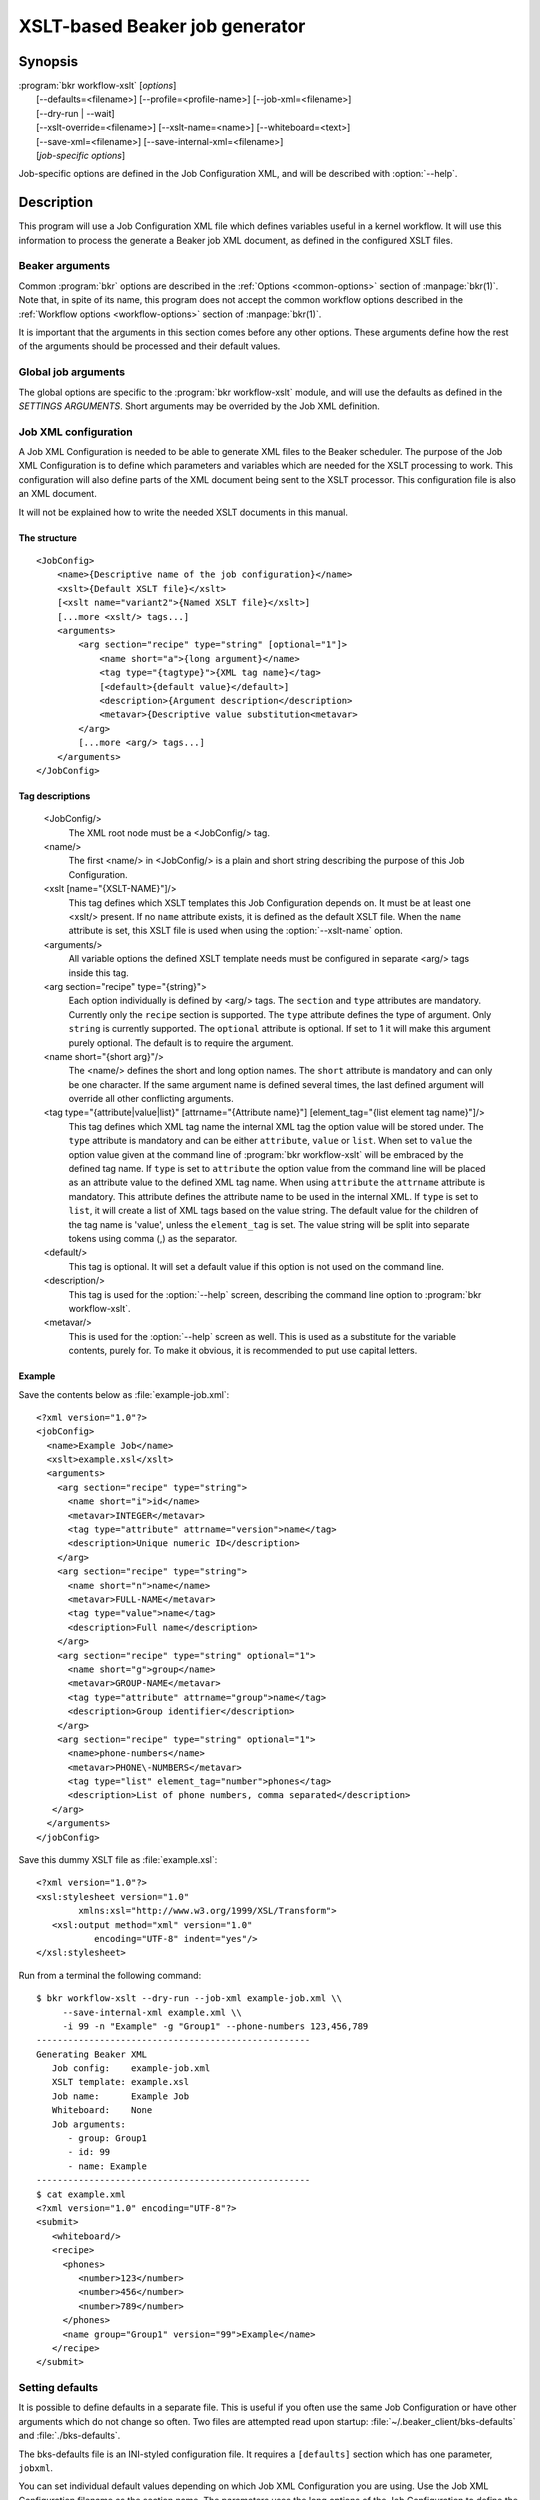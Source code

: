 XSLT-based Beaker job generator
===============================

.. program:: bkr workflow-xslt

Synopsis
--------

| :program:`bkr workflow-xslt` [*options*]
|       [--defaults=<filename>] [--profile=<profile-name>] [--job-xml=<filename>]
|       [--dry-run | --wait]
|       [--xslt-override=<filename>] [--xslt-name=<name>] [--whiteboard=<text>]
|       [--save-xml=<filename>] [--save-internal-xml=<filename>]
|       [*job-specific options*]

Job-specific options are defined in the Job Configuration XML, and will be 
described with :option:`--help`.

Description
-----------

This program will use a Job Configuration XML file which defines variables 
useful in a kernel workflow.  It will use this information to process the 
generate a Beaker job XML document, as defined in the configured XSLT files.

Beaker arguments
****************

Common :program:`bkr` options are described in the :ref:`Options 
<common-options>` section of :manpage:`bkr(1)`. Note that, in spite of its 
name, this program does not accept the common workflow options described in the 
:ref:`Workflow options <workflow-options>` section of :manpage:`bkr(1)`.

It is important that the arguments in this section comes before any other 
options. These arguments define how the rest of the arguments should be 
processed and their default values.

.. option:: --defaults <filename>

   Adds more default values in addition to what may be configured in 
   :file:`~/.beaker-client/bks-defaults` and :file:`./bks-defaults`.

.. option:: --profile <profile-name>

   The defaults files can be configured with different profiles for the same 
   Job XML file. This argument will define which profile set to use for 
   default values.

.. option:: --job-xml <filename>

   Defines which Job XML Configuration file to load. This argument is 
   mandatory, unless configured in a defaults file.

.. option:: --dry-run

   When this option is used, the job will not be sent to the Beaker scheduler 
   at all. If you don't use :option:`--save-xml` or 
   :option:`--save-internal-xml` the generated Beaker job XML will be dumped to 
   stdout.

.. option:: --wait

   This will cause the :program:`bkr workflow-xslt` operation to wait for the 
   Beaker job to complete before exiting.

Global job arguments
********************

The global options are specific to the :program:`bkr workflow-xslt` module, and 
will use the defaults as defined in the *SETTINGS ARGUMENTS*. Short arguments 
may be overrided by the Job XML definition.

.. option:: --xslt-override <filename>

   This will override the configured XSLT file defined in the Job 
   Configuration.

.. option:: -X <name>, --xslt-name <name>

   The Job Configuration can have several XSLT templates configured. This 
   option will define which XSLT to use. If this option is not set, it will 
   use the XSLT template which has no name configured.

.. option:: -W <text>, --whiteboard <text>

   Adds the given <text> as a text for the Beaker job whiteboard.

.. option:: --save-xml <filename>

   Saves the generated Beaker Job XML to the given <filename>.

.. option:: --save-internal-xml <filename>

   Saves the internal XML document which is passed to the XSLT processor to the 
   given <filename>. This is useful during debugging.

Job XML configuration
*********************

A Job XML Configuration is needed to be able to generate XML files to the 
Beaker scheduler. The purpose of the Job XML Configuration is to define which 
parameters and variables which are needed for the XSLT processing to work. 
This configuration will also define parts of the XML document being sent to the 
XSLT processor. This configuration file is also an XML document.

It will not be explained how to write the needed XSLT documents in this manual.

The structure
~~~~~~~~~~~~~

::

    <JobConfig>
        <name>{Descriptive name of the job configuration}</name>
        <xslt>{Default XSLT file}</xslt>
        [<xslt name="variant2">{Named XSLT file}</xslt>]
        [...more <xslt/> tags...]
        <arguments>
            <arg section="recipe" type="string" [optional="1"]>
                <name short="a">{long argument}</name>
                <tag type="{tagtype}">{XML tag name}</tag>
                [<default>{default value}</default>]
                <description>{Argument description</description>
                <metavar>{Descriptive value substitution<metavar>
            </arg>
            [...more <arg/> tags...]
        </arguments>
    </JobConfig>

Tag descriptions
~~~~~~~~~~~~~~~~

    <JobConfig/>
        The XML root node must be a <JobConfig/> tag.
    <name/>
        The first <name/> in <JobConfig/> is a plain and short string 
        describing the purpose of this Job Configuration.
    <xslt [name="{XSLT-NAME}"]/>
        This tag defines which XSLT templates this Job Configuration depends 
        on. It must be at least one <xslt/> present. If no ``name`` attribute 
        exists, it is defined as the default XSLT file. When the ``name`` 
        attribute is set, this XSLT file is used when using the 
        :option:`--xslt-name` option.
    <arguments/>
        All variable options the defined XSLT template needs must be configured 
        in separate <arg/> tags inside this tag.
    <arg section="recipe" type="{string}">
        Each option individually is defined by <arg/> tags. The ``section`` 
        and ``type`` attributes are mandatory. Currently only the ``recipe`` 
        section is supported. The ``type`` attribute defines the type of 
        argument. Only ``string`` is currently supported. The ``optional`` 
        attribute is optional. If set to 1 it will make this argument purely 
        optional. The default is to require the argument.
    <name short="{short arg}"/>
        The <name/> defines the short and long option names. The ``short`` 
        attribute is mandatory and can only be one character. If the same 
        argument name is defined several times, the last defined argument will 
        override all other conflicting arguments.
    <tag type="{attribute|value|list}" [attrname="{Attribute name}"] [element_tag="{list element tag name}"]/>
        This tag defines which XML tag name the internal XML tag the option 
        value will be stored under. The ``type`` attribute is mandatory and can 
        be either ``attribute``, ``value`` or ``list``. When set to ``value`` the
        option value given at the command line of :program:`bkr workflow-xslt`
        will be embraced by the defined tag name. If ``type`` is set to ``attribute`` 
        the option value from the command line will be placed as an attribute 
        value to the defined XML tag name. When using ``attribute`` the ``attrname``
        attribute is mandatory. This attribute defines the attribute name to be used
        in the internal XML.  If ``type`` is set to ``list``, it will create a list of
        XML tags based on the value string.  The default value for the children of the
        tag name is 'value', unless the ``element_tag`` is set.  The value string will
        be split into separate tokens using comma (,) as the separator.
        
    <default/>
        This tag is optional. It will set a default value if this option is not 
        used on the command line.
    <description/>
        This tag is used for the :option:`--help` screen, describing the 
        command line option to :program:`bkr workflow-xslt`.
    <metavar/>
        This is used for the :option:`--help` screen as well. This is used as 
        a substitute for the variable contents, purely for. To make it obvious, 
        it is recommended to put use capital letters.

Example
~~~~~~~

Save the contents below as :file:`example-job.xml`::

    <?xml version="1.0"?>
    <jobConfig>
      <name>Example Job</name>
      <xslt>example.xsl</xslt>
      <arguments>
        <arg section="recipe" type="string">
          <name short="i">id</name>
          <metavar>INTEGER</metavar>
          <tag type="attribute" attrname="version">name</tag>
          <description>Unique numeric ID</description>
        </arg>
        <arg section="recipe" type="string">
          <name short="n">name</name>
          <metavar>FULL-NAME</metavar>
          <tag type="value">name</tag>
          <description>Full name</description>
        </arg>
        <arg section="recipe" type="string" optional="1">
          <name short="g">group</name>
          <metavar>GROUP-NAME</metavar>
          <tag type="attribute" attrname="group">name</tag>
          <description>Group identifier</description>
        </arg>
        <arg section="recipe" type="string" optional="1">
          <name>phone-numbers</name>
          <metavar>PHONE\-NUMBERS</metavar>
          <tag type="list" element_tag="number">phones</tag>
          <description>List of phone numbers, comma separated</description>
       </arg>
      </arguments>
    </jobConfig>

Save this dummy XSLT file as :file:`example.xsl`::

    <?xml version="1.0"?>
    <xsl:stylesheet version="1.0"
            xmlns:xsl="http://www.w3.org/1999/XSL/Transform">
       <xsl:output method="xml" version="1.0"
               encoding="UTF-8" indent="yes"/>
    </xsl:stylesheet>

Run from a terminal the following command::

    $ bkr workflow-xslt --dry-run --job-xml example-job.xml \\
         --save-internal-xml example.xml \\
         -i 99 -n "Example" -g "Group1" --phone-numbers 123,456,789
    ----------------------------------------------------
    Generating Beaker XML
       Job config:    example-job.xml
       XSLT template: example.xsl
       Job name:      Example Job
       Whiteboard:    None
       Job arguments:
          - group: Group1
          - id: 99
          - name: Example
    ----------------------------------------------------
    $ cat example.xml
    <?xml version="1.0" encoding="UTF-8"?>
    <submit>
       <whiteboard/>
       <recipe>
         <phones>
            <number>123</number>
            <number>456</number>
            <number>789</number>
         </phones>
         <name group="Group1" version="99">Example</name>
       </recipe>
    </submit>

Setting defaults
****************

It is possible to define defaults in a separate file.  This is useful if you 
often use the same Job Configuration or have other arguments which do not 
change so often. Two files are attempted read upon startup: 
:file:`~/.beaker_client/bks-defaults` and :file:`./bks-defaults`.

The bks-defaults file is an INI-styled configuration file.  It requires 
a ``[defaults]`` section which has one parameter, ``jobxml``.

You can set individual default values depending on which Job XML Configuration 
you are using. Use the Job XML Configuration filename as the section name. 
The parameters uses the long options of the Job Configuration to define the 
default values.

Example
~~~~~~~

::

    [defaults]
    jobxml: example-job.xml

    [example-job.xml]
    group: Group1

Default profiles
~~~~~~~~~~~~~~~~

It is possible to define several sets of default values for the same Job XML 
Configuration. This is used by appending :<profilename> to the section name. 
Notice the 'colon'.

Example
~~~~~~~

This builds upon the example above::

    [example-job.xml:setup2]
    group: Group2b

To run the example in the Example section above, execute::

    $ bkr workflow-xslt --dry-run --save-internal-xml example.xml \\
        -i 99 -n "Example"

This will use the value ``Group1`` as a default value in the ``group`` 
attribute. If you instead do this::

    $ bkr workflow-xslt --dry-run --profile setup2 \\
        --save-internal-xml example.xml \\
        -i 99 -n "Example"

the generated example.xml will have the value ``Group2b`` as a default value in 
the ``group`` attribute.
